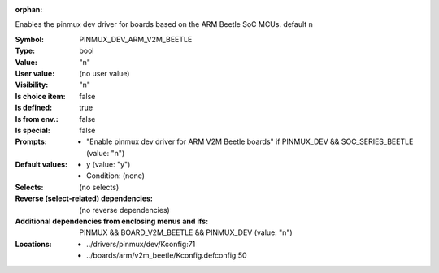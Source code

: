 :orphan:

.. title:: PINMUX_DEV_ARM_V2M_BEETLE

.. option:: CONFIG_PINMUX_DEV_ARM_V2M_BEETLE:
.. _CONFIG_PINMUX_DEV_ARM_V2M_BEETLE:

Enables the pinmux dev driver for boards based on the
ARM Beetle SoC MCUs.
default n


:Symbol:           PINMUX_DEV_ARM_V2M_BEETLE
:Type:             bool
:Value:            "n"
:User value:       (no user value)
:Visibility:       "n"
:Is choice item:   false
:Is defined:       true
:Is from env.:     false
:Is special:       false
:Prompts:

 *  "Enable pinmux dev driver for ARM V2M Beetle boards" if PINMUX_DEV && SOC_SERIES_BEETLE (value: "n")
:Default values:

 *  y (value: "y")
 *   Condition: (none)
:Selects:
 (no selects)
:Reverse (select-related) dependencies:
 (no reverse dependencies)
:Additional dependencies from enclosing menus and ifs:
 PINMUX && BOARD_V2M_BEETLE && PINMUX_DEV (value: "n")
:Locations:
 * ../drivers/pinmux/dev/Kconfig:71
 * ../boards/arm/v2m_beetle/Kconfig.defconfig:50